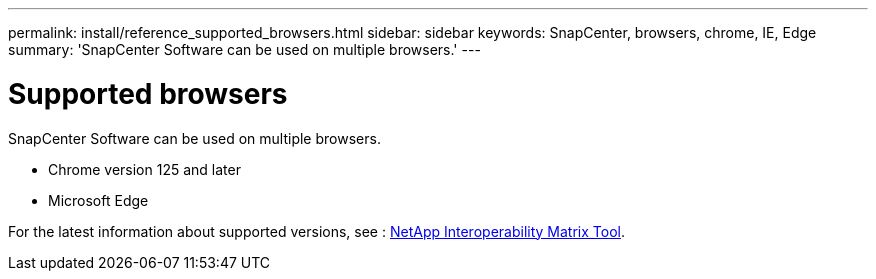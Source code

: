 ---
permalink: install/reference_supported_browsers.html
sidebar: sidebar
keywords: SnapCenter, browsers, chrome, IE, Edge
summary: 'SnapCenter Software can be used on multiple browsers.'
---

= Supported browsers
:icons: font
:imagesdir: ../media/

[.lead]
SnapCenter Software can be used on multiple browsers.

* Chrome version 125 and later
* Microsoft Edge

For the latest information about supported versions, see : https://imt.netapp.com/matrix/imt.jsp?components=121074;&solution=1257&isHWU&src=IMT[NetApp Interoperability Matrix Tool^].

